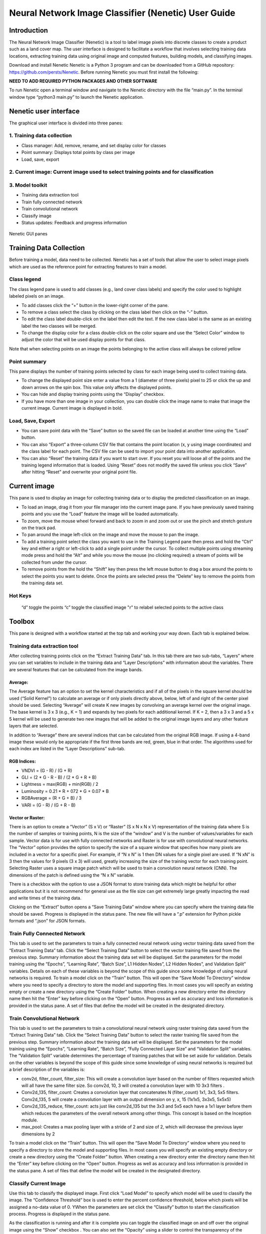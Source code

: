 ====================================================
Neural Network Image Classifier (Nenetic) User Guide
====================================================

Introduction
============
The Neural Network Image Classifier (Nenetic) is a tool to label image pixels into discrete classes to create a product such as a land cover map. The user interface is designed to facilitate a workflow that involves selecting training data locations, extracting training data using original image and computed features, building models, and classifying images. 

Download and install Nenetic
Nenetic is a Python 3 program and can be downloaded from a GitHub repository: https://github.com/persts/Nenetic. Before running Nenetic you must first install the following:

**NEED TO ADD REQUIRED PYTHON PACKAGES AND OTHER SOFTWARE**

To run Nenetic open a terminal window and navigate to the Nenetic directory with the file “main.py”. In the terminal window type “python3 main.py” to launch the Nenetic application. 

Nenetic user interface
======================
The graphical user interface is divided into three panes:

1. Training data collection
---------------------------
- Class manager: Add, remove, rename, and set display color for classes
- Point summary: Displays total points by class per image
- Load, save, export

2. Current image: Current image used to select training points and for classification
-------------------------------------------------------------------------------------
3. Model toolkit
----------------
- Training data extraction tool
- Train fully connected network
- Train convolutional network
- Classify image
- Status updates: Feedback and progress information

.. figure:: Images/NeneticGUI_Numbered_v2.png
   :width: 700
   :align: center

Nenetic GUI panes

Training Data Collection
============================
Before training a model, data need to be collected.  Nenetic has a set of tools that allow the user to select image pixels which are used as the reference point for extracting features to train a model. 

Class legend
----------------
The class legend pane is used to add classes (e.g., land cover class labels) and specify the color used to highlight labeled pixels on an image.

- To add classes click the “+” button in the lower-right corner of the pane. 
- To remove a class select the class by clicking on the class label then click on the “-” button. 
- To edit the class label double-click on the label then edit the text. If the new class label is the same as an existing label the two classes will be merged.
- To change the display color for a class double-click on the color square and use the “Select Color” window to adjust the color that will be used display points for that class.
 
Note that when selecting points on an image the points belonging to the active class will always be colored yellow

Point summary
-----------------
This pane displays the number of training points selected by class for each image being used to collect training data.

- To change the displayed point size enter a value from a 1 (diameter of three pixels) pixel to 25 or click the up and down arrows on the spin box. This value only affects the displayed points. 
- You can hide and display training points using the “Display” checkbox. 
- If you have more than one image in your collection, you can double click the image name to make that image the current image. Current image is displayed in bold.
      
Load, Save, Export
----------------------

- You can save point data with the “Save” button so the saved file can be loaded at another time using the “Load” button. 
- You can also “Export” a three-column CSV file that contains the point location (x, y using image coordinates) and the class label for each point. The CSV file can be used to import your point data into another application. 
- You can also “Reset” the training data if you want to start over. If you reset you will loose all of the points and the training legend information that is loaded. Using “Reset” does not modify the saved file unless you click “Save” after hitting “Reset” and overwrite your original point file. 

Current image
=================
This pane is used to display an image for collecting training data or to display the predicted classification on an image.

- To load an image,  drag it from your file manager into the current image pane. If you have previously saved training points and you use the “Load” feature the image will be loaded automatically.  
- To zoom, move the mouse wheel forward and back to zoom in and zoom out or use the pinch and stretch gesture on the track pad. 
- To pan around the image left-click on the image and move the mouse to pan the image. 
- To add a training point select the class you want to use in the Training Legend pane then press and hold the “Ctrl” key and either a right or left-click to add a single point under the cursor. To collect multiple points using streaming mode press and hold the   “Alt”  and while you move the mouse (no clicking required) a stream of points will be collected from under the cursor. 
- To remove points from the hold the “Shift” key then press the left mouse button to drag a box around the points to select the points you want to delete. Once the points are selected press the “Delete” key to remove the points from the training data set. 

Hot Keys
------------
	“d” toggle the points
	“c” toggle the classified image
	"r" to relabel selected points to the active class


Toolbox
===========
This pane is designed with a workflow started at the top tab and working your way down. Each tab is explained below. 

Training data extraction tool
---------------------------------
After collecting training points click on the “Extract Training Data” tab. In this tab there are two sub-tabs, “Layers” where you can set variables to include in the training data and “Layer Descriptions” with information about the variables. There are several features that can be calculated from the image bands.

Average:
........
The Average feature has an option to set the kernel characteristics and if all of the pixels in the square kernel should be used (“Solid Kernel”) to calculate an average or if only pixels directly above, below, left of and right of the center pixel should be used. Selecting “Average”  will create K new images by convolving an average kernel over the original image. The base kernel is 3 x 3 (e.g., K = 1) and expands by two pixels for each additional kernel. If K = 2, then a 3 x 3 and a 5 x 5 kernel will be used to generate two new images that will be added to the original image layers and any other feature layers that are selected. 

In addition to “Average” there are several indices that can be calculated from the original RGB image. If using a 4-band image these would only be appropriate if the first three bands are red, green, blue in that order. The algorithms used for each index are listed in the “Layer Descriptions” sub-tab.

RGB Indices:
............
- VNDVI = (G - R) / (G + R)
- GLI = (2 * G - R - B) / (2 * G + R + B)
- Lightness = max(RGB) + min(RGB) / 2
- Luminosity = 0.21 * R + 072 * G + 0.07 * B
- RGBAverage = (R + G + B) / 3
- VARI = (G - R) / (G + R - B)

Vector or Raster:
.................
There is an option to create a “Vector” (S x V) or “Raster” (S x N x N x V) representation of the training data where S is the number of samples or training points, N is the size of the “window” and V is the number of values/variables for each sample.  Vector data is for use with fully connected networks and Raster is for use with convolutional neural networks. The “Vector” option provides the option to specify the size of a square window that specifies how many pixels are included in a vector for a specific pixel. For example, if “N x N” is 1 then DN values for a single pixel are used. If “N xN” is 3 then the values for 9 pixels (3 x 3) will used, greatly increasing the size of the training vector for each training point. Selecting Raster uses a square image patch which will be used to train a convolution neural network (CNN). The dimensions of the patch is defined using the “N x N” variable. 

There is a checkbox with the option to use a JSON format to store training data which might be helpful for other applications but it is not recommend for general use as the file size can get extremely large greatly impacting the read and write times of the training data. 

Clicking on the “Extract” button opens a “Save Training Data” window where you can specify where the training data file should be saved. Progress is displayed in the status pane. The new file will have a “.p” extension for Python pickle formats and “.json” for JSON formats. 

Train Fully Connected Network
---------------------------------
This tab is used to set the parameters to train a fully connected neural network using vector training data saved from the “Extract Training Data” tab. Click the “Select Training Data” button to select the vector training file saved from the previous step. Summary information about the training data set will be displayed. Set the parameters for the model training using the “Epochs”, “Learning Rate”, “Batch Size”, L1 Hidden Nodes”, L2 Hidden Nodes”, and Validation Split” variables. Details on each of these variables is beyond the scope of this guide since some knowledge of using neural networks is required. To train a model click on the “Train” button. This will open the “Save Model To Directory” window where you need to specify a directory to store the model and supporting files. In most cases you will specify an existing empty or create a new directory using the “Create Folder” button. When creating a new directory enter the directory name then hit the “Enter” key before clicking on the “Open” button. Progress as well as accuracy and loss information is provided in the status pane. A set of files that define the model will be created in the designated directory.

Train Convolutional Network
-------------------------------
This tab is used to set the parameters to train a convolutional neural network using raster training data saved from the “Extract Training Data” tab. Click the “Select Training Data” button to select the raster training file saved from the previous step. Summary information about the training data set will be displayed. Set the parameters for the model training using the “Epochs”, “Learning Rate”, “Batch Size”, “Fully Connected Layer Size” and “Validation Split” variables. The “Validation Split” variable determines the percentage of training patches that will be set aside for validation. Details on the other variables is beyond the scope of this guide since some knowledge of using neural networks is required but a brief description of the variables is:

- conv2d, filter_count, filter_size: This will create a convolution layer based on the number of filters requested which will all have the same filter size. So conv2d, 10, 3 will created a convolution layer with 10 3x3 filters .

- Conv2d_135, filter_count: Creates a convolution layer that concatenates N (filter_count) 1x1, 3x3, 5x5 filters. Conv2d_135, 5 will create a convolution layer with an output dimension on y, x, 15 (1x1x5, 3x3x5, 5x5x5)

- Conv2d_135_reduce, filter_count: acts just like conv2d_135 but the 3x3 and 5x5 each have a 1x1 layer before them which reduces the parameters of the overall network among other things. This concept is based on the Inception module. 

- max_pool: Creates a max pooling layer with a stride of 2 and size of 2, which will decrease the previous layer dimensions by 2

To train a model click on the “Train” button. This will open the “Save Model To Directory” window where you need to specify a directory to store the model and supporting files. In most cases you will specify an existing empty directory or create a new directory using the “Create Folder” button. When creating a new directory enter the directory name then hit the “Enter” key before clicking on the “Open” button. Progress as well as accuracy and loss information is provided in the status pane. A set of files that define the model will be created in the designated directory.

Classify Current Image
--------------------------
Use this tab to classify the displayed image.  First click “Load Model” to specify which model will be used to classify the image. The “Confidence Threshold” box is used to enter the percent confidence threshold, below which pixels will be assigned a no-data value of 0. YWhen the parameters are set click the “Classify” button to start the classification process. Progress is displayed in the status pane. 

As the classification is running and after it is complete you can toggle the classified image on and off over the original image using the “Show” checkbox . You can also set the “Opacity” using a slider to control the transparency of the classified layer. You can save the classified image using “Save” button at the bottom of the pane. To load a classification image use the “Load” button. 

Status updates
------------------
This pane displays the status of each step in the work flow. At the bottom of the pane is a progress bar that can be used to estimate remaining time for a particular processing step. 

Helper scripts
==================
Additional python scrips have been created to import and merge training data. The current scripts include:
csv_import.py: Imports a CSV file with image coordinates and labels to define training data locations in an image. The file must have three fields; X coordinate, Y coordinate, and class number (lebel). The first line of the CSV file is skipped. Here is an example with the first three lines of a CSV file:
"x","y","classVector"
2228.5,1238.5,5
2229.5,1238.5,5

- **ilastik_export.py**:Exports a Nenetic training data point file (.pnt file extension) image to a BMP format image that can be imported into Ilastik. Usage: ilastick_export pnt_file_name
- **ilastik_import.py**: Imports a BMP training data file created using Ilastik to a .pnt file that can be input into Nenetic. The script requires the BMP image and the image that was used as the reference when collecting the training data in Ilastik. Usage: ilastik_import ilastik_export_bmp original_image_name
- **merge.py**: Merges multiple Nenetic .pnt files into a single file. The output merged file will be named “merged.pnt”. Usage: merge .pnt_1 .pnt_2 ... .pnt_n

Appendix:
===========

Citations and license information
---------------------------------
If you use Nenetic on data that result in a publication, report, or online analysis, we ask that you include the following reference: Ersts, P.E. 2018. Neural Network Image Classifier. American Museum of Natural History, Center for Biodiversity and Conservation. Available from https://github.com/persts/Nenetic. (accessed on the date).

If you cite this user guide we ask that you include the following information:
Horning, N. 2018. Neural Network Image Classifier (Nenetic) User Guide. American Museum of Natural History, Center for Biodiversity and Conservation. Available from http://biodiversityinformatics.amnh.org/. (accessed on the date).

This document is licensed under a GNU Free Documentation License. 
Copyright (C)  2018 Ned Horning
Permission is granted to copy, distribute and/or modify this document under the terms of the GNU Free Documentation License, Version 1.3 or any later version published by the Free Software Foundation; with no Invariant Sections, no Front-Cover Texts, and no Back-Cover Texts. A copy of the license is available at: https://www.gnu.org/licenses/fdl.html#addendum

Any questions or comment related to this document should be sent to Ned Horning – horning@amnh.org.